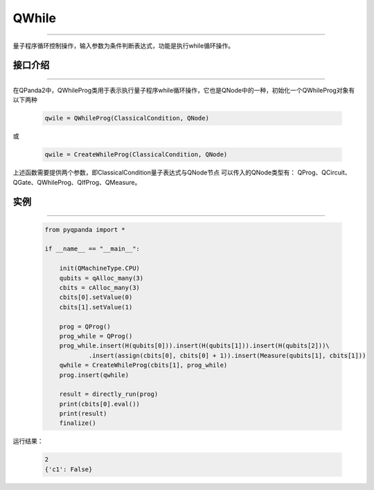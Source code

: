 QWhile
==============
----

量子程序循环控制操作，输入参数为条件判断表达式，功能是执行while循环操作。

.. _api_introduction:

接口介绍
>>>>>>>>>>>>>
----

在QPanda2中，QWhileProg类用于表示执行量子程序while循环操作，它也是QNode中的一种，初始化一个QWhileProg对象有以下两种

    .. code-block:: python

        qwile = QWhileProg(ClassicalCondition, QNode)

或

    .. code-block:: python

        qwile = CreateWhileProg(ClassicalCondition, QNode)

上述函数需要提供两个参数，即ClassicalCondition量子表达式与QNode节点
可以传入的QNode类型有： QProg、QCircuit、QGate、QWhileProg、QIfProg、QMeasure。

实例
>>>>>>>>>>
----

    .. code-block:: python

        from pyqpanda import *

        if __name__ == "__main__":

            init(QMachineType.CPU)
            qubits = qAlloc_many(3)
            cbits = cAlloc_many(3)
            cbits[0].setValue(0)
            cbits[1].setValue(1)

            prog = QProg()
            prog_while = QProg()
            prog_while.insert(H(qubits[0])).insert(H(qubits[1])).insert(H(qubits[2]))\
                    .insert(assign(cbits[0], cbits[0] + 1)).insert(Measure(qubits[1], cbits[1]))
            qwhile = CreateWhileProg(cbits[1], prog_while)
            prog.insert(qwhile)

            result = directly_run(prog)
            print(cbits[0].eval())
            print(result)
            finalize()


运行结果：

    .. code-block:: python

        2
        {'c1': False}